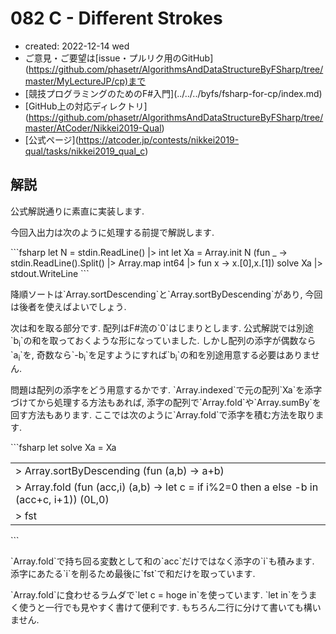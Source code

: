 * 082 C - Different Strokes
- created: 2022-12-14 wed
- ご意見・ご要望は[issue・プルリク用のGitHub](https://github.com/phasetr/AlgorithmsAndDataStructureByFSharp/tree/master/MyLectureJP/cp)まで
- [競技プログラミングのためのF#入門](../../../byfs/fsharp-for-cp/index.md)
- [GitHub上の対応ディレクトリ](https://github.com/phasetr/AlgorithmsAndDataStructureByFSharp/tree/master/AtCoder/Nikkei2019-Qual)
- [公式ページ](https://atcoder.jp/contests/nikkei2019-qual/tasks/nikkei2019_qual_c)
** 解説
公式解説通りに素直に実装します.

今回入出力は次のように処理する前提で解説します.

```fsharp
let N = stdin.ReadLine() |> int
let Xa = Array.init N (fun _ -> stdin.ReadLine().Split() |> Array.map int64 |> fun x -> x.[0],x.[1])
solve Xa |> stdout.WriteLine
```

降順ソートは`Array.sortDescending`と`Array.sortByDescending`があり,
今回は後者を使えばよいでしょう.

次は和を取る部分です.
配列はF#流の`0`はじまりとします.
公式解説では別途`b_i`の和を取っておくような形になっていました.
しかし配列の添字が偶数なら`a_i`を,
奇数なら`-b_i`を足すようにすれば`b_i`の和を別途用意する必要はありません.

問題は配列の添字をどう用意するかです.
`Array.indexed`で元の配列`Xa`を添字づけてから処理する方法もあれば,
添字の配列で`Array.fold`や`Array.sumBy`を回す方法もあります.
ここでは次のように`Array.fold`で添字を積む方法を取ります.

```fsharp
let solve Xa =
  Xa
  |> Array.sortByDescending (fun (a,b) -> a+b)
  |> Array.fold (fun (acc,i) (a,b) -> let c = if i%2=0 then a else -b in (acc+c, i+1)) (0L,0)
  |> fst
```

`Array.fold`で持ち回る変数として和の`acc`だけではなく添字の`i`も積みます.
添字にあたる`i`を削るため最後に`fst`で和だけを取っています.

`Array.fold`に食わせるラムダで`let c = hoge in`を使っています.
`let in`をうまく使うと一行でも見やすく書けて便利です.
もちろん二行に分けて書いても構いません.
